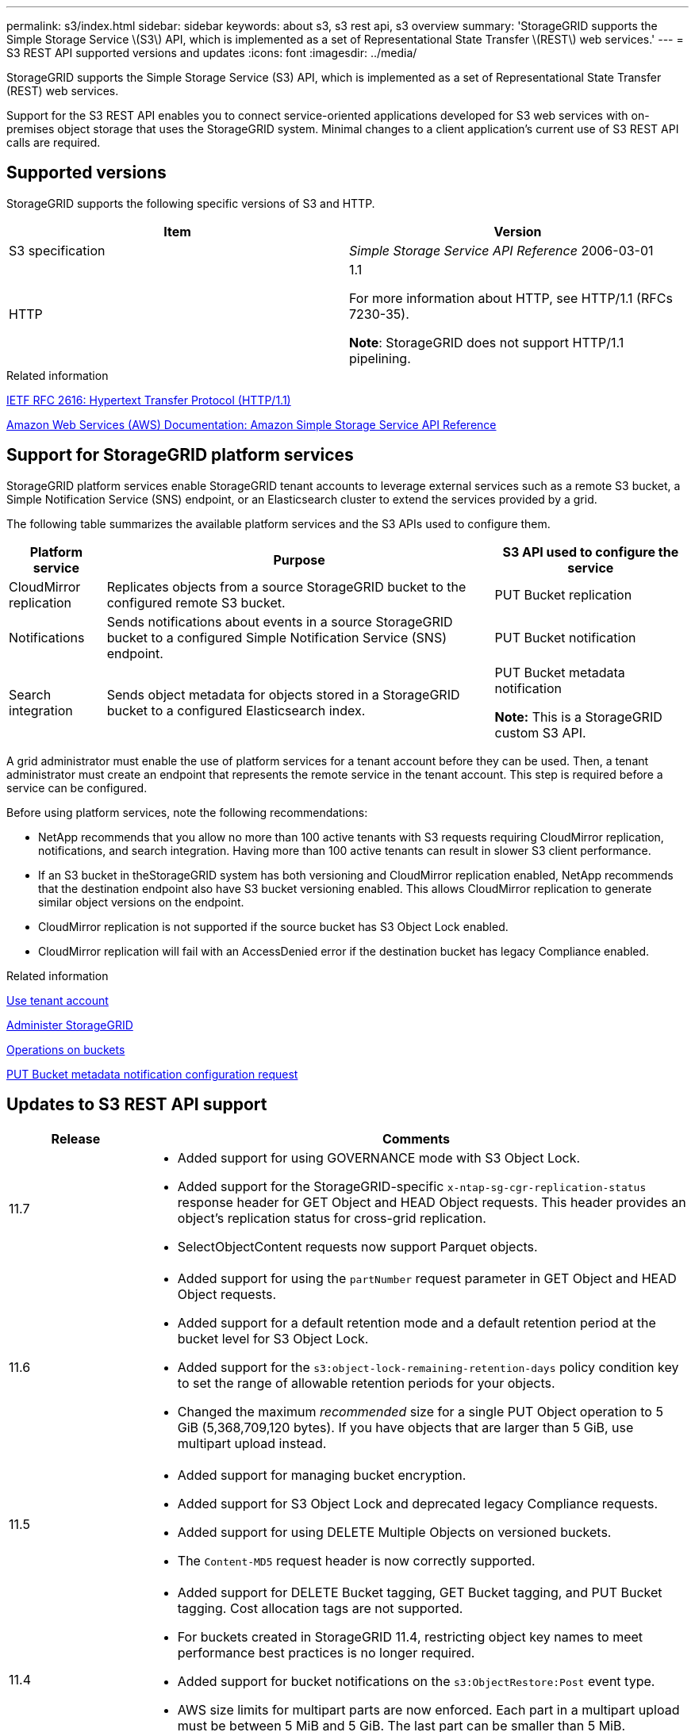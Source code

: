 ---
permalink: s3/index.html
sidebar: sidebar
keywords: about s3, s3 rest api, s3 overview
summary: 'StorageGRID supports the Simple Storage Service \(S3\) API, which is implemented as a set of Representational State Transfer \(REST\) web services.'
---
= S3 REST API supported versions and updates
:icons: font
:imagesdir: ../media/

[.lead]
StorageGRID supports the Simple Storage Service (S3) API, which is implemented as a set of Representational State Transfer (REST) web services.

Support for the S3 REST API enables you to connect service-oriented applications developed for S3 web services with on-premises object storage that uses the StorageGRID system. Minimal changes to a client application's current use of S3 REST API calls are required.

== Supported versions

StorageGRID supports the following specific versions of S3 and HTTP.

[cols="1a,1a" options="header"]
|===
| Item| Version

|S3 specification
|_Simple Storage Service API Reference_ 2006-03-01

|HTTP
|1.1

For more information about HTTP, see HTTP/1.1 (RFCs 7230-35).

*Note*: StorageGRID does not support HTTP/1.1 pipelining.

|===

.Related information

https://datatracker.ietf.org/doc/html/rfc2616[IETF RFC 2616: Hypertext Transfer Protocol (HTTP/1.1)^]

http://docs.aws.amazon.com/AmazonS3/latest/API/Welcome.html[Amazon Web Services (AWS) Documentation: Amazon Simple Storage Service API Reference^]

== Support for StorageGRID platform services

StorageGRID platform services enable StorageGRID tenant accounts to leverage external services such as a remote S3 bucket, a Simple Notification Service (SNS) endpoint, or an Elasticsearch cluster to extend the services provided by a grid.

The following table summarizes the available platform services and the S3 APIs used to configure them.

[cols="1a,4a,2a" options="header"]
|===
| Platform service| Purpose| S3 API used to configure the service

|CloudMirror replication
|Replicates objects from a source StorageGRID bucket to the configured remote S3 bucket.
|PUT Bucket replication

|Notifications
|Sends notifications about events in a source StorageGRID bucket to a configured Simple Notification Service (SNS) endpoint.
|PUT Bucket notification

|Search integration
|Sends object metadata for objects stored in a StorageGRID bucket to a configured Elasticsearch index.
|PUT Bucket metadata notification

*Note:* This is a StorageGRID custom S3 API.

|===

A grid administrator must enable the use of platform services for a tenant account before they can be used. Then, a tenant administrator must create an endpoint that represents the remote service in the tenant account. This step is required before a service can be configured.

Before using platform services, note the following recommendations:

* NetApp recommends that you allow no more than 100 active tenants with S3 requests requiring CloudMirror replication, notifications, and search integration. Having more than 100 active tenants can result in slower S3 client performance.
* If an S3 bucket in theStorageGRID system has both versioning and CloudMirror replication enabled, NetApp recommends that the destination endpoint also have S3 bucket versioning enabled. This allows CloudMirror replication to generate similar object versions on the endpoint.
* CloudMirror replication is not supported if the source bucket has S3 Object Lock enabled.
* CloudMirror replication will fail with an AccessDenied error if the destination bucket has legacy Compliance enabled.

.Related information

link:../tenant/index.html[Use tenant account]

link:../admin/index.html[Administer StorageGRID]

link:operations-on-buckets.html[Operations on buckets]

link:put-bucket-metadata-notification-configuration-request.html[PUT Bucket metadata notification configuration request]

== Updates to S3 REST API support

[cols="1a,4a" options="header"]
|===
| Release| Comments

|11.7
|
* Added support for using GOVERNANCE mode with S3 Object Lock.
* Added support for the StorageGRID-specific `x-ntap-sg-cgr-replication-status` response header for GET Object and HEAD Object requests. This header provides an object's replication status for cross-grid replication.
* SelectObjectContent requests now support Parquet objects.

|11.6
|
* Added support for using the `partNumber` request parameter in GET Object and HEAD Object requests.
* Added support for a default retention mode and a default retention period at the bucket level for S3 Object Lock.
* Added support for the `s3:object-lock-remaining-retention-days` policy condition key to set the range of allowable retention periods for your objects.
* Changed the maximum _recommended_ size for a single PUT Object operation to 5 GiB (5,368,709,120 bytes). If you have objects that are larger than 5 GiB, use multipart upload instead. 

|11.5
|
* Added support for managing bucket encryption.
* Added support for S3 Object Lock and deprecated legacy Compliance requests.
* Added support for using DELETE Multiple Objects on versioned buckets.
* The `Content-MD5` request header is now correctly supported.

|11.4
|
* Added support for DELETE Bucket tagging, GET Bucket tagging, and PUT Bucket tagging. Cost allocation tags are not supported.
* For buckets created in StorageGRID 11.4, restricting object key names to meet performance best practices is no longer required.
* Added support for bucket notifications on the `s3:ObjectRestore:Post` event type.
* AWS size limits for multipart parts are now enforced. Each part in a multipart upload must be between 5 MiB and 5 GiB. The last part can be smaller than 5 MiB.
* Added support for TLS 1.3

|11.3
|
* Added support for server-side encryption of object data with customer-provided keys (SSE-C).
* Added support for DELETE, GET, and PUT Bucket lifecycle operations (Expiration action only) and for the `x-amz-expiration` response header.
* Updated PUT Object, PUT Object - Copy, and Multipart Upload to describe the impact of ILM rules that use synchronous placement at ingest.
* TLS 1.1 ciphers are no longer supported.

|11.2
|Added support for POST Object restore for use with Cloud Storage Pools. Added support for using the AWS syntax for ARN, policy condition keys, and policy variables in group and bucket policies. Existing group and bucket policies that use the StorageGRID syntax will continue to be supported.

*Note:* Uses of ARN/URN in other configuration JSON/XML, including those used in custom StorageGRID features, have not changed.

|11.1
|Added support for cross-origin resource sharing (CORS), HTTP for S3 client connections to grid nodes, and compliance settings on buckets.

|11.0
|Added support for configuring platform services (CloudMirror replication, notifications, and Elasticsearch search integration) for buckets. Also added support for object tagging location constraints for buckets, and the Available consistency control setting.

|10.4
|Added support for ILM scanning changes to versioning, Endpoint Domain Names page updates, conditions and variables in policies, policy examples, and the PutOverwriteObject permission.

|10.3
|Added support for versioning.

|10.2
|Added support for group and bucket access policies, and for multipart copy (Upload Part - Copy).

|10.1
|Added support for multipart upload, virtual hosted-style requests, and v4 authentication.

|10.0
|Initial support of the S3 REST API by the StorageGRID system.The currently supported version of the _Simple Storage Service API Reference_ is 2006-03-01.

|===
